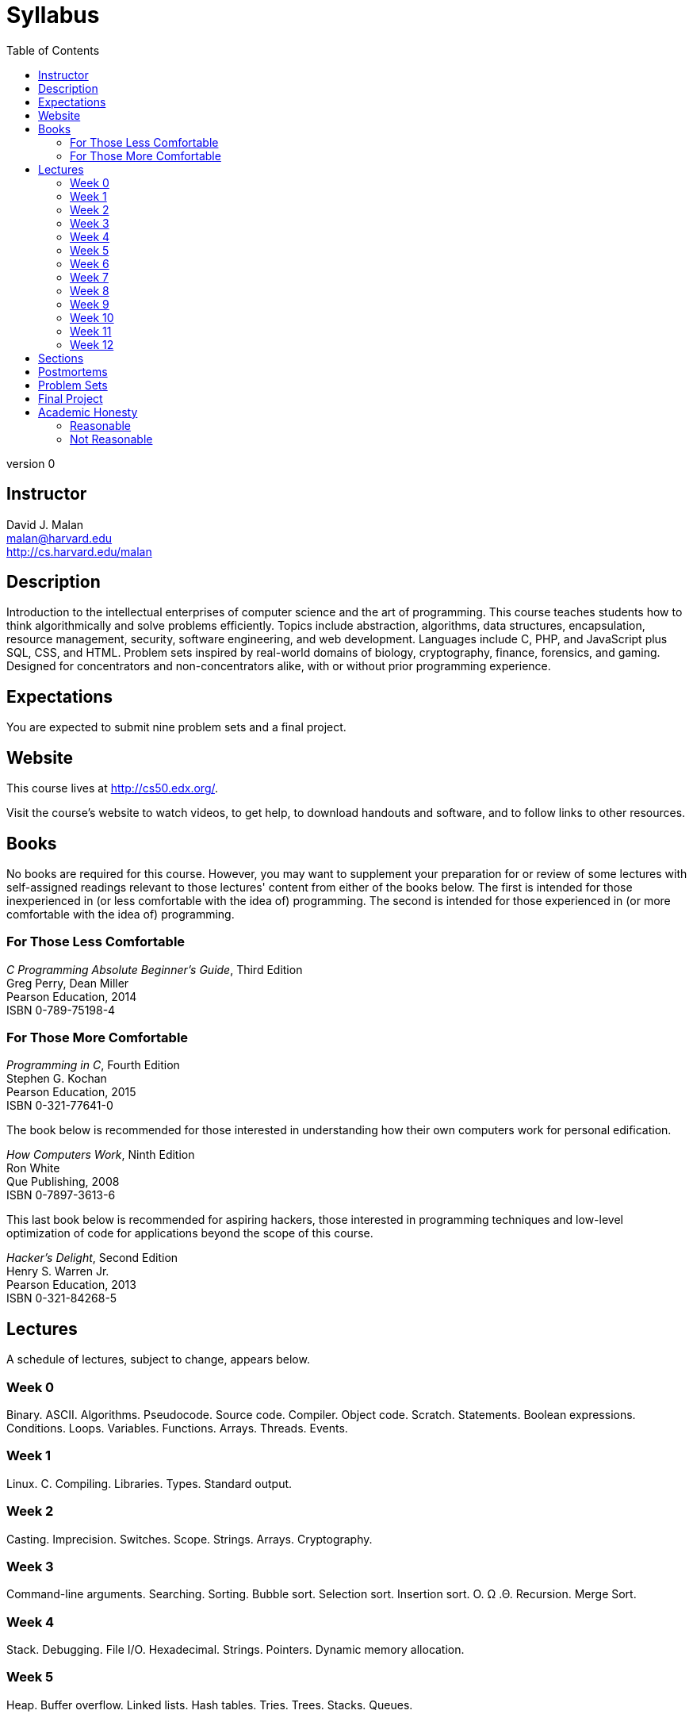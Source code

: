 = Syllabus
:toc: left

version 0

== Instructor

David J. Malan +
malan@harvard.edu +
http://cs.harvard.edu/malan

== Description

Introduction to the intellectual enterprises of computer science and the art of programming. This course teaches students how to think algorithmically and solve problems efficiently. Topics include abstraction, algorithms, data structures, encapsulation, resource management, security, software engineering, and web development. Languages include C, PHP, and JavaScript plus SQL, CSS, and HTML. Problem sets inspired by real-world domains of biology, cryptography, finance, forensics, and gaming. Designed for concentrators and non-concentrators alike, with or without prior programming experience.

== Expectations

You are expected to submit nine problem sets and a final project.

== Website

This course lives at http://cs50.edx.org/.

Visit the course's website to watch videos, to get help, to download handouts and software, and to follow links to other resources.

////
== Certificates

Students who earn a satisfactory grade (60% or higher) on every one of nine problem sets and on a final project will be eligible to receive a certificate from HarvardX as a downloadable, printable PDF.
////

== Books 

No books are required for this course. However, you may want to supplement your preparation for or review of some lectures with self-assigned readings relevant to those lectures' content from either of the books below. The first is intended for those inexperienced in (or less comfortable with the idea of) programming. The second is intended for those experienced in (or more comfortable with the idea of) programming. 

=== For Those Less Comfortable 

_C Programming Absolute Beginner's Guide_, Third Edition +
Greg Perry, Dean Miller +
Pearson Education, 2014 +
ISBN 0-789-75198-4

=== For Those More Comfortable 

_Programming in C_, Fourth Edition +
Stephen G. Kochan +
Pearson Education, 2015 +
ISBN 0-321-77641-0

The book below is recommended for those interested in understanding how their own computers work for personal edification. 

_How Computers Work_, Ninth Edition +
Ron White +
Que Publishing, 2008 +
ISBN 0-7897-3613-6

This last book below is recommended for aspiring hackers, those interested in programming techniques and low-level optimization of code for applications beyond the scope of this course. 

_Hacker's Delight_, Second Edition +
Henry S. Warren Jr. +
Pearson Education, 2013 +
ISBN 0-321-84268-5
 
== Lectures

A schedule of lectures, subject to change, appears below. 

=== Week 0

Binary. ASCII. Algorithms. Pseudocode. Source code. Compiler. Object code. Scratch. Statements. Boolean expressions. Conditions. Loops. Variables. Functions. Arrays. Threads. Events.

=== Week 1

Linux. C. Compiling. Libraries. Types. Standard output.

=== Week 2

Casting. Imprecision. Switches. Scope. Strings. Arrays. Cryptography.

=== Week 3

Command-line arguments. Searching. Sorting. Bubble sort. Selection sort. Insertion sort. O. Ω .Θ. Recursion. Merge Sort.

=== Week 4

Stack. Debugging. File I/O. Hexadecimal. Strings. Pointers. Dynamic memory allocation.

=== Week 5

Heap. Buffer overflow. Linked lists. Hash tables. Tries. Trees. Stacks. Queues.

=== Week 6

TCP/IP. HTTP.

=== Week 7

HTML. CSS. PHP.

=== Week 8

MVC. SQL.

=== Week 9

JavaScript. Ajax.

=== Week 10

Security. Artificial intelligence.

=== Week 11

Artificial intelligence, continued.

=== Week 12

Exciting conclusion.

== Sections

Lectures are supplemented by weekly, 90-minute sections led by the teaching fellows. Sections provide you with opportunities to explore the course's material in a more intimate environment.

== Postmortems

Available after problem sets' deadlines are "postmortems," videos via which the course's staff explore actual solutions to problem sets. You are expected to watch postmortems for insights into how else you could have (or should have!) implemented your own solutions.

== Problem Sets

Nine problem sets are assigned during the semester. Each is due by 31 December 2016.

In order to accommodate students with different backgrounds, some problem sets are released in two editions: a standard edition intended for most students and a "Hacker Edition" intended for some students. Both editions essentially cover the same material. But the Hacker Edition typically presents that material from a more technical angle and poses more sophisticated questions. *To receive a Verified Certificate from https://www.edx.org/school/harvardx[HarvardX], you must submit the standard editions of problem sets. You are welcome to do the Hacker Editions for your own edification, but it is not possible to submit Hacker Editions for credit (or extra credit).*

A schedule of problem sets appears below.

* Problem Set 0: Scratch
* Problem Set 1: C
* Problem Set 2: Crypto
* Problem Set 3: Game of Fifteen
* Problem Set 4: Forensics
* Problem Set 5: Mispellings
* Problem Set 6: Web Server
* Problem Set 7: C$50 Finance
* Problem Set 8: Mashup

== Final Project

The climax of this course is its final project. The final project is your opportunity to take your newfound savvy with programming out for a spin and develop your very own piece of software. So long as your project draws upon this course's lessons, the nature of your project is entirely up to you. You may implement your project in any language(s), and you are welcome to utilize infrastructure other than the CS50 Appliance. All that we ask is that you build something of interest to you, that you solve an actual problem, or that you change the world. Strive to create something that outlives this course.

Inasmuch as software development is rarely a one-person effort, you are allowed an opportunity to collaborate with one or two classmates for this final project. Needless to say, it is expected that every student in any such group contribute equally to the design and implementation of that group's project. Moreover, it is expected that the scope of a two- or three-person group's project be, respectively, twice or thrice that of a typical one-person project. A one-person project, mind you, should entail more time and effort than is required by each of the course's problem sets. Although no more than three students may design and implement a given project, you are welcome to solicit advice from others, so long as you respect the course's policy on academic honesty.

See http://cdn.cs50.net/2016/x/project/project.html for details.

== Academic Honesty 

This course's philosophy on academic honesty is best stated as "be reasonable." The course recognizes that interactions with classmates and others can facilitate mastery of the course's material. However, there remains a line between enlisting the help of another and submitting the work of another. This policy characterizes both sides of that line.

The essence of all work that you submit to this course must be your own. Collaboration on problem sets is not permitted except to the extent that you may ask classmates and others for help so long as that help does not reduce to another doing your work for you. Generally speaking, when asking for help, you may show your code to others, but you may not view theirs, so long as you and they respect this policy's other constraints. Collaboration on the course's final project is permitted to the extent prescribed by its specification.

Below are rules of thumb that (inexhaustively) characterize acts that the course considers reasonable and not reasonable. If in doubt as to whether some act is reasonable, do not commit it until you solicit and receive approval in writing from the course's heads. Acts considered not reasonable by the course are handled harshly.

=== Reasonable

* Communicating with classmates about problem sets' problems in English (or some other spoken language).
* Discussing the course's material with others in order to understand it better.
* Helping a classmate identify a bug in his or her code at Office Hours, elsewhere, or even online, as by viewing, compiling, or running his or her code, even on your own computer.
* Incorporating snippets of code that you find online or elsewhere into your own code, provided that those snippets are not themselves solutions to assigned problems and that you cite the snippets' origins.
* Reviewing past semesters' quizzes and solutions thereto.
* Sending or showing code that you've written to someone, possibly a classmate, so that he or she might help you identify and fix a bug.
* Sharing snippets of your own code online so that others might help you identify and fix a bug.
* Turning to the web or elsewhere for instruction beyond the course's own, for references, and for solutions to technical difficulties, but not for outright solutions to problem set's problems or your own final project.
* Whiteboarding solutions to problem sets with others using diagrams or pseudocode but not actual code.
* Working with (and even paying) a tutor to help you with the course, provided the tutor does not do your work for you.

=== Not Reasonable

* Accessing a solution in CS50 Vault to some problem prior to (re-)submitting your own.
* Asking a classmate to see his or her solution to a problem set's problem before (re-)submitting your own.
* Decompiling, deobfuscating, or disassembling the staff's solutions to problem sets.
* Failing to cite (as with comments) the origins of code or techniques that you discover outside of the course's own lessons and integrate into your own work, even while respecting this policy's other constraints.
* Giving or showing to a classmate a solution to a problem set's problem when it is he or she, and not you, who is struggling to solve it.
* Looking at another individual's work during a quiz.
* Paying or offering to pay an individual for work that you may submit as (part of) your own.
* Providing or making available solutions to problem sets to individuals who might take this course in the future.
* Searching for, soliciting, or viewing a quiz's questions or answers prior to taking the quiz.
* Searching for or soliciting outright solutions to problem sets online or elsewhere.
* Splitting a problem set's workload with another individual and combining your work.
* Submitting (after possibly modifying) the work of another individual beyond allowed snippets.
* Submitting the same or similar work to this course that you have submitted or will submit to another.
* Submitting work to this course that you intend to use outside of the course (e.g., for a job) without prior approval from the course's heads.
* Using resources during a quiz beyond those explicitly allowed in the quiz's instructions.
* Viewing another's solution to a problem set's problem and basing your own solution on it.
